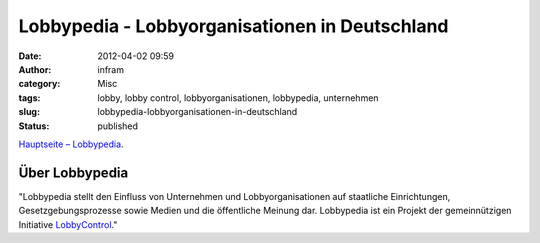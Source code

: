 Lobbypedia - Lobbyorganisationen in Deutschland
###############################################
:date: 2012-04-02 09:59
:author: infram
:category: Misc
:tags: lobby, lobby control, lobbyorganisationen, lobbypedia, unternehmen
:slug: lobbypedia-lobbyorganisationen-in-deutschland
:status: published

`Hauptseite – Lobbypedia <http://lobbypedia.de/index.php/Hauptseite>`__.

Über Lobbypedia
~~~~~~~~~~~~~~~

"Lobbypedia stellt den Einfluss von Unternehmen und Lobbyorganisationen
auf staatliche Einrichtungen, Gesetzgebungsprozesse sowie Medien und die
öffentliche Meinung dar. Lobbypedia ist ein Projekt der gemeinnützigen
Initiative \ `LobbyControl <http://lobbypedia.de/index.php/LobbyControl>`__."
